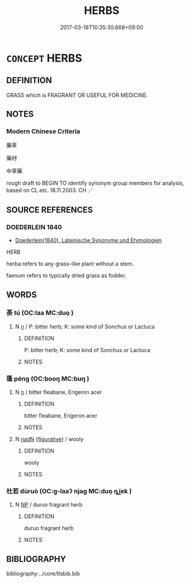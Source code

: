 # -*- mode: mandoku-tls-view -*-
#+TITLE: HERBS
#+DATE: 2017-03-18T10:35:30.668+09:00        
#+STARTUP: content
* =CONCEPT= HERBS
:PROPERTIES:
:CUSTOM_ID: uuid-c0cb75f7-a4f2-4e99-afa7-eb9594847842
:TR_ZH: 藥草
:END:
** DEFINITION

GRASS which is FRAGRANT OR USEFUL FOR MEDICINE.

** NOTES

*** Modern Chinese Criteria
藥草

藥材

中草藥

rough draft to BEGIN TO identify synonym group members for analysis, based on CL etc. 18.11.2003. CH ／

** SOURCE REFERENCES
*** DOEDERLEIN 1840
 - [[cite:DOEDERLEIN-1840][Doederlein(1840), Lateinische Synonyme und Etymologien]]

HERB

herba refers to any grass-like plant without a stem.

faenum refers to typically dried grass as fodder.

** WORDS
   :PROPERTIES:
   :VISIBILITY: children
   :END:
*** 荼 tú (OC:laa MC:duo̝ )
:PROPERTIES:
:CUSTOM_ID: uuid-183c632a-8b1d-49e6-a69a-cd4ba1488a1f
:Char+: 荼(140,7/13) 
:GY_IDS+: uuid-d1a58cad-1d5c-4265-9482-5e103638aa26
:PY+: tú     
:OC+: laa     
:MC+: duo̝     
:END: 
**** N [[tls:syn-func::#uuid-8717712d-14a4-4ae2-be7a-6e18e61d929b][n]] / P: bitter herb; K: some kind of Sonchus or Lactuca
:PROPERTIES:
:CUSTOM_ID: uuid-4a3c8a9a-4df6-4d9b-867f-6dff61f82894
:END:
****** DEFINITION

P: bitter herb; K: some kind of Sonchus or Lactuca

****** NOTES

*** 蓬 péng (OC:booŋ MC:buŋ )
:PROPERTIES:
:CUSTOM_ID: uuid-a00827b5-8586-4b44-ae33-44c0429ebab8
:Char+: 蓬(140,11/17) 
:GY_IDS+: uuid-fa9754df-26f9-4237-80e7-9fd4f200871f
:PY+: péng     
:OC+: booŋ     
:MC+: buŋ     
:END: 
**** N [[tls:syn-func::#uuid-8717712d-14a4-4ae2-be7a-6e18e61d929b][n]] / bitter fleabane, Erigeron acer
:PROPERTIES:
:CUSTOM_ID: uuid-d3075c15-2f2f-446f-a84d-e7743db7b4a7
:END:
****** DEFINITION

bitter fleabane, Erigeron acer

****** NOTES

**** N [[tls:syn-func::#uuid-516d3836-3a0b-4fbc-b996-071cc48ba53d][nadN]] {[[tls:sem-feat::#uuid-2e48851c-928e-40f0-ae0d-2bf3eafeaa17][figurative]]} / wooly
:PROPERTIES:
:CUSTOM_ID: uuid-ff58c029-7f39-43b3-a40e-08f23c3b8585
:END:
****** DEFINITION

wooly

****** NOTES

*** 杜若 dùruò (OC:ɡ-laaʔ njaɡ MC:duo̝ ȵi̯ɐk )
:PROPERTIES:
:CUSTOM_ID: uuid-b4eaa225-54cf-4789-8380-acff270224bb
:Char+: 杜(75,3/7) 若(140,5/11) 
:GY_IDS+: uuid-7b0bea68-320e-40a4-a435-dfa9c2b6c09d uuid-e95f9487-c052-417b-88df-0dbffda95fbb
:PY+: dù ruò    
:OC+: ɡ-laaʔ njaɡ    
:MC+: duo̝ ȵi̯ɐk    
:END: 
**** N [[tls:syn-func::#uuid-a8e89bab-49e1-4426-b230-0ec7887fd8b4][NP]] / duruo fragrant herb
:PROPERTIES:
:CUSTOM_ID: uuid-bc48e1d7-7752-4a29-915d-677fe5560848
:END:
****** DEFINITION

duruo fragrant herb

****** NOTES

** BIBLIOGRAPHY
bibliography:../core/tlsbib.bib
